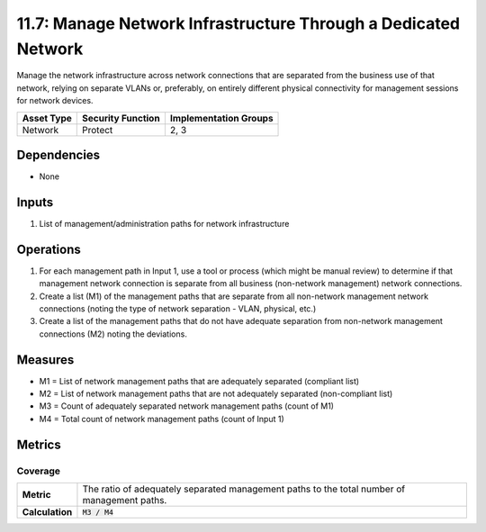 11.7: Manage Network Infrastructure Through a Dedicated Network
===============================================================
Manage the network infrastructure across network connections that are separated from the business use of that network, relying on separate VLANs or, preferably, on entirely different physical connectivity for management sessions for network devices.

.. list-table::
	:header-rows: 1

	* - Asset Type
	  - Security Function
	  - Implementation Groups
	* - Network
	  - Protect
	  - 2, 3

Dependencies
------------
* None

Inputs
------
#. List of management/administration paths for network infrastructure

Operations
----------
#. For each management path in Input 1, use a tool or process (which might be manual review) to determine if that management network connection is separate from all business (non-network management) network connections.
#. Create a list (M1) of the management paths that are separate from all non-network management network connections (noting the type of network separation - VLAN, physical, etc.)
#. Create a list of the management paths that do not have adequate separation from non-network management connections (M2) noting the deviations.

Measures
--------
* M1 = List of network management paths that are adequately separated (compliant list)
* M2 = List of network management paths that are not adequately separated (non-compliant list)
* M3 = Count of adequately separated network management paths (count of M1)
* M4 = Total count of network management paths (count of Input 1)

Metrics
-------

Coverage
^^^^^^^^
.. list-table::

	* - **Metric**
	  - | The ratio of adequately separated management paths to the total number of management paths.
	* - **Calculation**
	  - :code:`M3 / M4`

.. history
.. authors
.. license
